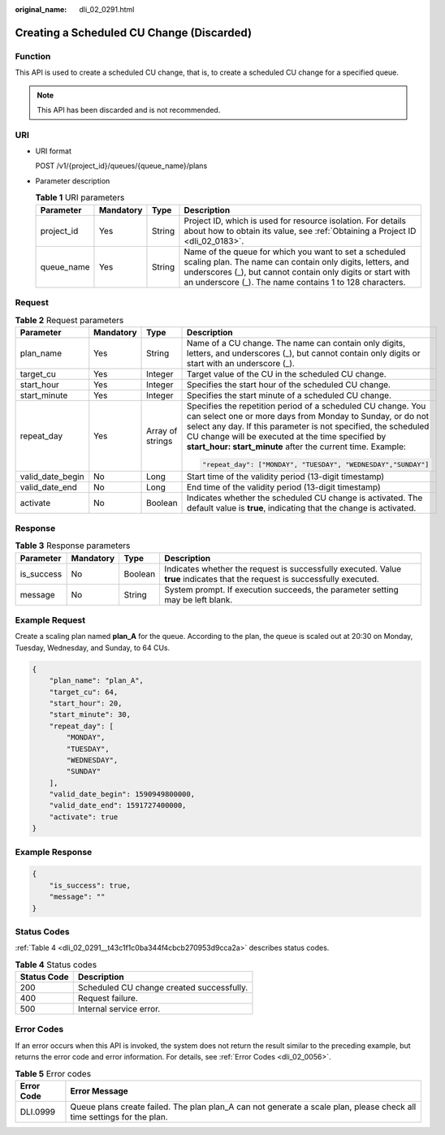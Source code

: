 :original_name: dli_02_0291.html

.. _dli_02_0291:

Creating a Scheduled CU Change (Discarded)
==========================================

Function
--------

This API is used to create a scheduled CU change, that is, to create a scheduled CU change for a specified queue.

.. note::

   This API has been discarded and is not recommended.

URI
---

-  URI format

   POST /v1/{project_id}/queues/{queue_name}/plans

-  Parameter description

   .. table:: **Table 1** URI parameters

      +------------+-----------+--------+----------------------------------------------------------------------------------------------------------------------------------------------------------------------------------------------------------------------------------------------+
      | Parameter  | Mandatory | Type   | Description                                                                                                                                                                                                                                  |
      +============+===========+========+==============================================================================================================================================================================================================================================+
      | project_id | Yes       | String | Project ID, which is used for resource isolation. For details about how to obtain its value, see :ref:`Obtaining a Project ID <dli_02_0183>`.                                                                                                |
      +------------+-----------+--------+----------------------------------------------------------------------------------------------------------------------------------------------------------------------------------------------------------------------------------------------+
      | queue_name | Yes       | String | Name of the queue for which you want to set a scheduled scaling plan. The name can contain only digits, letters, and underscores (_), but cannot contain only digits or start with an underscore (_). The name contains 1 to 128 characters. |
      +------------+-----------+--------+----------------------------------------------------------------------------------------------------------------------------------------------------------------------------------------------------------------------------------------------+

Request
-------

.. table:: **Table 2** Request parameters

   +------------------+-----------------+------------------+----------------------------------------------------------------------------------------------------------------------------------------------------------------------------------------------------------------------------------------------------------------------------------------------------------------+
   | Parameter        | Mandatory       | Type             | Description                                                                                                                                                                                                                                                                                                    |
   +==================+=================+==================+================================================================================================================================================================================================================================================================================================================+
   | plan_name        | Yes             | String           | Name of a CU change. The name can contain only digits, letters, and underscores (_), but cannot contain only digits or start with an underscore (_).                                                                                                                                                           |
   +------------------+-----------------+------------------+----------------------------------------------------------------------------------------------------------------------------------------------------------------------------------------------------------------------------------------------------------------------------------------------------------------+
   | target_cu        | Yes             | Integer          | Target value of the CU in the scheduled CU change.                                                                                                                                                                                                                                                             |
   +------------------+-----------------+------------------+----------------------------------------------------------------------------------------------------------------------------------------------------------------------------------------------------------------------------------------------------------------------------------------------------------------+
   | start_hour       | Yes             | Integer          | Specifies the start hour of the scheduled CU change.                                                                                                                                                                                                                                                           |
   +------------------+-----------------+------------------+----------------------------------------------------------------------------------------------------------------------------------------------------------------------------------------------------------------------------------------------------------------------------------------------------------------+
   | start_minute     | Yes             | Integer          | Specifies the start minute of a scheduled CU change.                                                                                                                                                                                                                                                           |
   +------------------+-----------------+------------------+----------------------------------------------------------------------------------------------------------------------------------------------------------------------------------------------------------------------------------------------------------------------------------------------------------------+
   | repeat_day       | Yes             | Array of strings | Specifies the repetition period of a scheduled CU change. You can select one or more days from Monday to Sunday, or do not select any day. If this parameter is not specified, the scheduled CU change will be executed at the time specified by **start_hour: start_minute** after the current time. Example: |
   |                  |                 |                  |                                                                                                                                                                                                                                                                                                                |
   |                  |                 |                  | .. code-block::                                                                                                                                                                                                                                                                                                |
   |                  |                 |                  |                                                                                                                                                                                                                                                                                                                |
   |                  |                 |                  |    "repeat_day": ["MONDAY", "TUESDAY", "WEDNESDAY","SUNDAY"]                                                                                                                                                                                                                                                   |
   +------------------+-----------------+------------------+----------------------------------------------------------------------------------------------------------------------------------------------------------------------------------------------------------------------------------------------------------------------------------------------------------------+
   | valid_date_begin | No              | Long             | Start time of the validity period (13-digit timestamp)                                                                                                                                                                                                                                                         |
   +------------------+-----------------+------------------+----------------------------------------------------------------------------------------------------------------------------------------------------------------------------------------------------------------------------------------------------------------------------------------------------------------+
   | valid_date_end   | No              | Long             | End time of the validity period (13-digit timestamp)                                                                                                                                                                                                                                                           |
   +------------------+-----------------+------------------+----------------------------------------------------------------------------------------------------------------------------------------------------------------------------------------------------------------------------------------------------------------------------------------------------------------+
   | activate         | No              | Boolean          | Indicates whether the scheduled CU change is activated. The default value is **true**, indicating that the change is activated.                                                                                                                                                                                |
   +------------------+-----------------+------------------+----------------------------------------------------------------------------------------------------------------------------------------------------------------------------------------------------------------------------------------------------------------------------------------------------------------+

Response
--------

.. table:: **Table 3** Response parameters

   +------------+-----------+---------+-----------------------------------------------------------------------------------------------------------------------------+
   | Parameter  | Mandatory | Type    | Description                                                                                                                 |
   +============+===========+=========+=============================================================================================================================+
   | is_success | No        | Boolean | Indicates whether the request is successfully executed. Value **true** indicates that the request is successfully executed. |
   +------------+-----------+---------+-----------------------------------------------------------------------------------------------------------------------------+
   | message    | No        | String  | System prompt. If execution succeeds, the parameter setting may be left blank.                                              |
   +------------+-----------+---------+-----------------------------------------------------------------------------------------------------------------------------+

Example Request
---------------

Create a scaling plan named **plan_A** for the queue. According to the plan, the queue is scaled out at 20:30 on Monday, Tuesday, Wednesday, and Sunday, to 64 CUs.

.. code-block::

   {
       "plan_name": "plan_A",
       "target_cu": 64,
       "start_hour": 20,
       "start_minute": 30,
       "repeat_day": [
           "MONDAY",
           "TUESDAY",
           "WEDNESDAY",
           "SUNDAY"
       ],
       "valid_date_begin": 1590949800000,
       "valid_date_end": 1591727400000,
       "activate": true
   }

Example Response
----------------

.. code-block::

   {
       "is_success": true,
       "message": ""
   }

Status Codes
------------

:ref:`Table 4 <dli_02_0291__t43c1f1c0ba344f4cbcb270953d9cca2a>` describes status codes.

.. _dli_02_0291__t43c1f1c0ba344f4cbcb270953d9cca2a:

.. table:: **Table 4** Status codes

   =========== =========================================
   Status Code Description
   =========== =========================================
   200         Scheduled CU change created successfully.
   400         Request failure.
   500         Internal service error.
   =========== =========================================

Error Codes
-----------

If an error occurs when this API is invoked, the system does not return the result similar to the preceding example, but returns the error code and error information. For details, see :ref:`Error Codes <dli_02_0056>`.

.. table:: **Table 5** Error codes

   +------------+------------------------------------------------------------------------------------------------------------------------+
   | Error Code | Error Message                                                                                                          |
   +============+========================================================================================================================+
   | DLI.0999   | Queue plans create failed. The plan plan_A can not generate a scale plan, please check all time settings for the plan. |
   +------------+------------------------------------------------------------------------------------------------------------------------+
